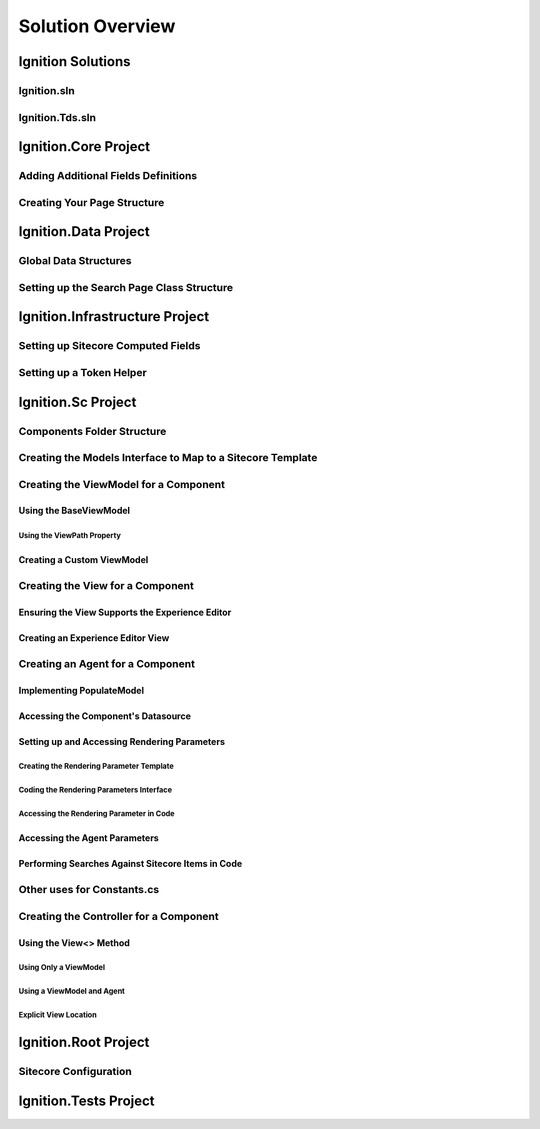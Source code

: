 *****************
Solution Overview
*****************

.. _Ignition-Solutions:

==================
Ignition Solutions
==================

.. _Ignition-sln:

Ignition.sln
------------

.. _Ignition-tds-sln:

Ignition.Tds.sln
----------------

.. _Ignition-Core-Project:

=====================
Ignition.Core Project
=====================

.. _Adding-Additional-Fields-Definitions:

Adding Additional Fields Definitions
------------------------------------

.. _Creating-Your-Page-Structure:

Creating Your Page Structure
----------------------------

.. _Ignition-Data-Project:

=====================
Ignition.Data Project
=====================

.. _Global-Data-Structures:

Global Data Structures
----------------------

.. _Search-Page-Class-Structure:

Setting up the Search Page Class Structure
------------------------------------------

.. _Ignition-Infrastructure-Project:

===============================
Ignition.Infrastructure Project
===============================

.. _Sitecore-Computed-Fields:

Setting up Sitecore Computed Fields
-----------------------------------

.. _Token-Helper-Setup:

Setting up a Token Helper
--------------------------

.. _Ignition-Sc-Project:

===================
Ignition.Sc Project
===================

.. _Components-Folder-Structure:

Components Folder Structure
---------------------------

.. _Map-Models-Interface-to-Sitecore-Template:

Creating the Models Interface to Map to a Sitecore Template
-----------------------------------------------------------

.. _Create-ViewModel-for-Component:

Creating the ViewModel for a Component
--------------------------------------

.. _Using-the-BaseViewModel:

Using the BaseViewModel
^^^^^^^^^^^^^^^^^^^^^^^

.. _Using-the-ViewPath-Property:

Using the ViewPath Property
"""""""""""""""""""""""""""

.. _Creating-a-Custom-ViewModel:


Creating a Custom ViewModel
^^^^^^^^^^^^^^^^^^^^^^^^^^^

.. _Creating-the-View-for-Component:

Creating the View for a Component
---------------------------------

.. _Experience-Editor-Support:

Ensuring the View Supports the Experience Editor
^^^^^^^^^^^^^^^^^^^^^^^^^^^^^^^^^^^^^^^^^^^^^^^^

.. _Creating-Experience-Editor-View:

Creating an Experience Editor View
^^^^^^^^^^^^^^^^^^^^^^^^^^^^^^^^^^

.. _Creating-Agent-for-Component:

Creating an Agent for a Component
----------------------------------

.. _Implementing-PopulateModel:

Implementing PopulateModel
^^^^^^^^^^^^^^^^^^^^^^^^^^

.. _Accessing-Component-Datasource:

Accessing the Component's Datasource
^^^^^^^^^^^^^^^^^^^^^^^^^^^^^^^^^^^^

.. _Setup-And-Access-Rendering-Parameters:

Setting up and Accessing Rendering Parameters
^^^^^^^^^^^^^^^^^^^^^^^^^^^^^^^^^^^^^^^^^^^^^

.. _Create-Rendering-Parameter-Template:

Creating the Rendering Parameter Template
"""""""""""""""""""""""""""""""""""""""""

.. _Code-Rendering-Parameters-Interface:

Coding the Rendering Parameters Interface
"""""""""""""""""""""""""""""""""""""""""

.. _Accessing-Rendering-Parameter-in-Code:

Accessing the Rendering Parameter in Code
"""""""""""""""""""""""""""""""""""""""""

.. _Accessing-Agent-Parameters:

Accessing the Agent Parameters
^^^^^^^^^^^^^^^^^^^^^^^^^^^^^^

.. _Search-Sitecore-Items:

Performing Searches Against Sitecore Items in Code
^^^^^^^^^^^^^^^^^^^^^^^^^^^^^^^^^^^^^^^^^^^^^^^^^^

.. _Constants-Other-Uses:

Other uses for Constants.cs
---------------------------

.. _Create-Controller-for-Component:

Creating the Controller for a Component
----------------------------------------

.. _Using-View-Method:

Using the View<> Method
^^^^^^^^^^^^^^^^^^^^^^^

.. _Using-Only-ViewModel:

Using Only a ViewModel
""""""""""""""""""""""

.. _Using-ViewModel-and-Agent:

Using a ViewModel and Agent
"""""""""""""""""""""""""""

.. _Explicit-View-Location:

Explicit View Location
""""""""""""""""""""""

.. _Ignition-Root-Project:

=====================
Ignition.Root Project
=====================


.. _Sitecore-Configuration:

Sitecore Configuration
----------------------


.. Ignition-Tests-Project:

======================
Ignition.Tests Project
======================
